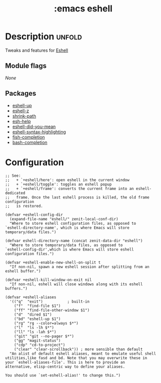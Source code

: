 #+title: :emacs eshell
#+created: 2024-06-15

* Description :unfold:
Tweaks and features for [[https://www.gnu.org/software/emacs/manual/html_mono/eshell.html][Eshell]]

** Module flags
/None/

** Packages
 - [[https://github.com/peterwvj/eshell-up][eshell-up]]
 - [[https://github.com/xuchunyang/eshell-z][eshell-z]]
 - [[https://github.com/zbelial/shrink-path.el][shrink-path]]
 - [[https://github.com/tom-tan/esh-help][esh-help]]
 - [[https://github.com/xuchunyang/eshell-did-you-mean/tree/80cd8c4b186a2fb29621cf634bcf2bcd914f1e3d][eshell-did-you-mean]]
 - [[https://github.com/akreisher/eshell-syntax-highlighting][eshell-syntax-highlighting]]
 - [[https://github.com/LemonBreezes/emacs-fish-completion][fish-completion]]
 - [[https://github.com/szermatt/emacs-bash-completion][bash-completion]]


* Configuration
 #+begin_src elisp
;; See:
;;   + `+eshell/here': open eshell in the current window
;;   + `+eshell/toggle': toggles an eshell popup
;;   + `+eshell/frame': converts the current frame into an eshell-dedicated
;;   frame. Once the last eshell process is killed, the old frame configuration
;;   is restored.

(defvar +eshell-config-dir
  (expand-file-name "eshell/" zenit-local-conf-dir)
  "Where to store eshell configuration files, as opposed to
`eshell-directory-name', which is where Emacs will store
temporary/data files.")

(defvar eshell-directory-name (concat zenit-data-dir "eshell")
  "Where to store temporary/data files, as opposed to
`eshell-config-dir',which is where Emacs will store eshell
configuration files.")

(defvar +eshell-enable-new-shell-on-split t
  "If non-nil, spawn a new eshell session after splitting from an
eshell buffer.")

(defvar +eshell-kill-window-on-exit nil
  "If non-nil, eshell will close windows along with its eshell
buffers.")

(defvar +eshell-aliases
  '(("q"  "exit")           ; built-in
    ("f"  "find-file $1")
    ("ff" "find-file-other-window $1")
    ("d"  "dired $1")
    ("bd" "eshell-up $1")
    ("rg" "rg --color=always $*")
    ("l"  "ls -lh $*")
    ("ll" "ls -lah $*")
    ("git" "git --no-pager $*")
    ("gg" "magit-status")
    ("cdp" "cd-to-project")
    ("clear" "clear-scrollback")) ; more sensible than default
  "An alist of default eshell aliases, meant to emulate useful shell
utilities,like fasd and bd. Note that you may overwrite these in
your `eshell-aliases-file'. This is here to provide an
alternative, elisp-centric way to define your aliases.

You should use `set-eshell-alias!' to change this.")
 #+end_src
